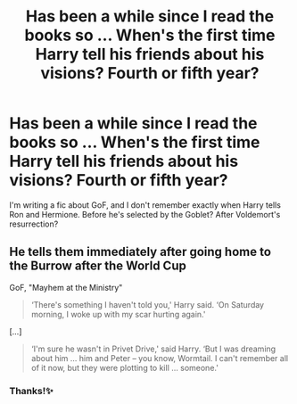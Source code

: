#+TITLE: Has been a while since I read the books so ... When's the first time Harry tell his friends about his visions? Fourth or fifth year?

* Has been a while since I read the books so ... When's the first time Harry tell his friends about his visions? Fourth or fifth year?
:PROPERTIES:
:Author: Im-Bleira
:Score: 2
:DateUnix: 1600115315.0
:DateShort: 2020-Sep-15
:FlairText: Discussion
:END:
I'm writing a fic about GoF, and I don't remember exactly when Harry tells Ron and Hermione. Before he's selected by the Goblet? After Voldemort's resurrection?


** He tells them immediately after going home to the Burrow after the World Cup

GoF, "Mayhem at the Ministry"

#+begin_quote
  ‘There's something I haven't told you,' Harry said. ‘On Saturday morning, I woke up with my scar hurting again.'
#+end_quote

[...]

#+begin_quote
  ‘I'm sure he wasn't in Privet Drive,' said Harry. ‘But I was dreaming about him ... him and Peter -- you know, Wormtail. I can't remember all of it now, but they were plotting to kill ... someone.'
#+end_quote
:PROPERTIES:
:Author: davidwelch158
:Score: 3
:DateUnix: 1600117623.0
:DateShort: 2020-Sep-15
:END:

*** Thanks!✨
:PROPERTIES:
:Author: Im-Bleira
:Score: 1
:DateUnix: 1600124694.0
:DateShort: 2020-Sep-15
:END:
